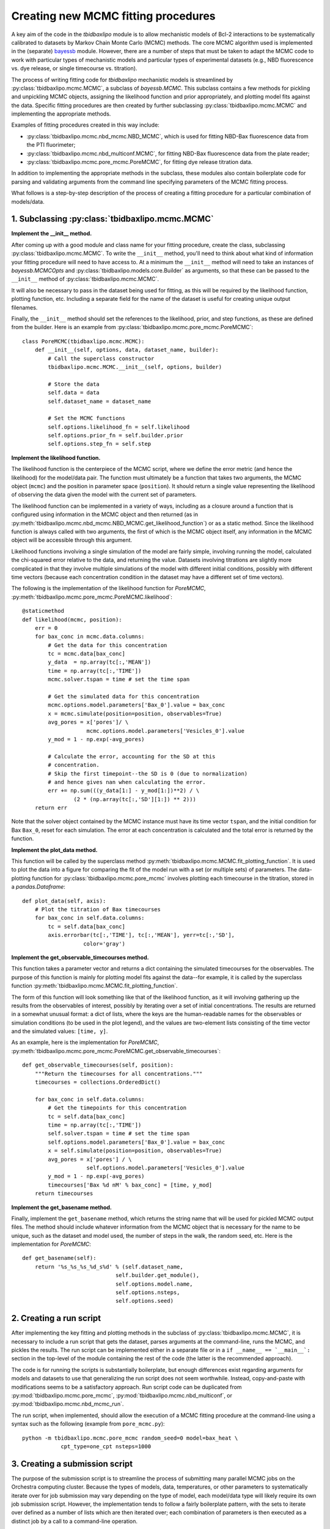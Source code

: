 .. _creating_new_mcmc_fitting_procedures:

Creating new MCMC fitting procedures
====================================

A key aim of the code in the `tbidbaxlipo` module is to allow mechanistic
models of Bcl-2 interactions to be systematically calibrated to datasets by
Markov Chain Monte Carlo (MCMC) methods. The core MCMC algorithm used is
implemented in the (separate) bayessb_ module. However, there are a number of
steps that must be taken to adapt the MCMC code to work with particular types
of mechanistic models and particular types of experimental datasets (e.g., NBD
fluorescence vs. dye release, or single timecourse vs. titration).

.. _bayessb: http://sorgerlab.github.com/bayessb/

The process of writing fitting code for `tbidbaxlipo` mechanistic models is
streamlined by :py:class:`tbidbaxlipo.mcmc.MCMC`, a subclass of `bayessb.MCMC`.
This subclass contains a few methods for pickling and unpickling MCMC objects,
assigning the likelihood function and prior appropriately, and plotting model
fits against the data. Specific fitting procedures are then created by further
subclassing :py:class:`tbidbaxlipo.mcmc.MCMC` and implementing the appropriate
methods.

Examples of fitting procedures created in this way include:

* :py:class:`tbidbaxlipo.mcmc.nbd_mcmc.NBD_MCMC`, which is used for fitting
  NBD-Bax fluorescence data from the PTI fluorimeter;
* :py:class:`tbidbaxlipo.mcmc.nbd_multiconf.MCMC`, for fitting
  NBD-Bax fluorescence data from the plate reader;
* :py:class:`tbidbaxlipo.mcmc.pore_mcmc.PoreMCMC`, for fitting dye release
  titration data.

In addition to implementing the appropriate methods in the subclass, these
modules also contain boilerplate code for parsing and validating arguments from
the command line specifying parameters of the MCMC fitting process.

What follows is a step-by-step description of the process of creating a fitting
procedure for a particular combination of models/data.

1. Subclassing :py:class:`tbidbaxlipo.mcmc.MCMC`
------------------------------------------------

**Implement the __init__ method.**

After coming up with a good module and class name for your fitting procedure,
create the class, subclassing :py:class:`tbidbaxlipo.mcmc.MCMC`. To write the
``__init__`` method, you'll need to think about what kind of information your
fitting procedure will need to have access to. At a minimum the ``__init__``
method will need to take an instances of `bayessb.MCMCOpts` and
:py:class:`tbidbaxlipo.models.core.Builder` as arguments, so that these can be
passed to the ``__init__`` method of :py:class:`tbidbaxlipo.mcmc.MCMC`.

It will also be necessary to pass in the dataset being used for fitting, as
this will be required by the likelihood function, plotting function, etc.
Including a separate field for the name of the dataset is useful for creating
unique output filenames.

Finally, the ``__init__`` method should set the references to the likelihood,
prior, and step functions, as these are defined from the builder. Here
is an example from :py:class:`tbidbaxlipo.mcmc.pore_mcmc.PoreMCMC`::

    class PoreMCMC(tbidbaxlipo.mcmc.MCMC):
        def __init__(self, options, data, dataset_name, builder):
            # Call the superclass constructor
            tbidbaxlipo.mcmc.MCMC.__init__(self, options, builder)

            # Store the data
            self.data = data
            self.dataset_name = dataset_name

            # Set the MCMC functions
            self.options.likelihood_fn = self.likelihood
            self.options.prior_fn = self.builder.prior
            self.options.step_fn = self.step

**Implement the likelihood function.**

The likelihood function is the centerpiece of the MCMC script, where we define
the error metric (and hence the likelihood) for the model/data pair. The
function must ultimately be a function that takes two arguments, the MCMC
object (``mcmc``) and the position in parameter space (``position``).  It
should return a single value representing the likelihood of observing the data
given the model with the current set of parameters.

The likelihood function can be implemented in a variety of ways, including as a
closure around a function that is configured using information in the MCMC
object and then returned (as in
:py:meth:`tbidbaxlipo.mcmc.nbd_mcmc.NBD_MCMC.get_likelihood_function`) or as a
static method. Since the likelihood function is always called with two
arguments, the first of which is the MCMC object itself, any information in the
MCMC object will be accessible through this argument.

Likelihood functions involving a single simulation of the model are fairly
simple, involving running the model, calculated the chi-squared error relative
to the data, and returning the value. Datasets involving titrations are
slightly more complicated in that they involve multiple simulations of the model
with different initial conditions, possibly with different time vectors
(because each concentration condition in the dataset may have a different set
of time vectors).

The following is the implementation of the likelihood function for `PoreMCMC`,
:py:meth:`tbidbaxlipo.mcmc.pore_mcmc.PoreMCMC.likelihood`::

    @staticmethod
    def likelihood(mcmc, position):
        err = 0
        for bax_conc in mcmc.data.columns:
            # Get the data for this concentration
            tc = mcmc.data[bax_conc]
            y_data  = np.array(tc[:,'MEAN'])
            time = np.array(tc[:,'TIME'])
            mcmc.solver.tspan = time # set the time span

            # Get the simulated data for this concentration
            mcmc.options.model.parameters['Bax_0'].value = bax_conc
            x = mcmc.simulate(position=position, observables=True)
            avg_pores = x['pores']/ \
                        mcmc.options.model.parameters['Vesicles_0'].value
            y_mod = 1 - np.exp(-avg_pores)

            # Calculate the error, accounting for the SD at this
            # concentration.
            # Skip the first timepoint--the SD is 0 (due to normalization)
            # and hence gives nan when calculating the error.
            err += np.sum(((y_data[1:] - y_mod[1:])**2) / \
                    (2 * (np.array(tc[:,'SD'][1:]) ** 2)))
        return err

Note that the solver object contained by the MCMC instance must have its time
vector ``tspan``, and the initial condition for Bax ``Bax_0``, reset for each
simulation. The error at each concentration is calculated and the total error
is returned by the function.

**Implement the plot_data method.**

This function will be called by the superclass method
:py:meth:`tbidbaxlipo.mcmc.MCMC.fit_plotting_function`. It is used to plot the
data into a figure for comparing the fit of the model run with a set (or
multiple sets) of parameters. The data-plotting function for
:py:class:`tbidbaxlipo.mcmc.pore_mcmc` involves plotting each timecourse in the
titration, stored in a `pandas.Dataframe`::

    def plot_data(self, axis):
        # Plot the titration of Bax timecourses
        for bax_conc in self.data.columns:
            tc = self.data[bax_conc]
            axis.errorbar(tc[:,'TIME'], tc[:,'MEAN'], yerr=tc[:,'SD'],
                       color='gray')

**Implement the get_observable_timecourses method.**

This function takes a parameter vector and returns a dict containing the
simulated timecourses for the observables. The purpose of this function is
mainly for plotting model fits against the data--for example, it is called by
the superclass function
:py:meth:`tbidbaxlipo.mcmc.MCMC.fit_plotting_function`.

The form of this function will look something like that of the likelihood
function, as it will involving gathering up the results from the observables of
interest, possibly by iterating over a set of initial concentrations. The
results are returned in a somewhat unusual format: a dict of lists, where the
keys are the human-readable names for the observables or simulation conditions
(to be used in the plot legend), and the values are two-element lists
consisting of the time vector and the simulated values: ``[time, y]``.

As an example, here is the implementation for `PoreMCMC`, :py:meth:`tbidbaxlipo.mcmc.pore_mcmc.PoreMCMC.get_observable_timecourses`::

    def get_observable_timecourses(self, position):
        """Return the timecourses for all concentrations."""
        timecourses = collections.OrderedDict()

        for bax_conc in self.data.columns:
            # Get the timepoints for this concentration
            tc = self.data[bax_conc]
            time = np.array(tc[:,'TIME'])
            self.solver.tspan = time # set the time span
            self.options.model.parameters['Bax_0'].value = bax_conc
            x = self.simulate(position=position, observables=True)
            avg_pores = x['pores'] / \
                        self.options.model.parameters['Vesicles_0'].value
            y_mod = 1 - np.exp(-avg_pores)
            timecourses['Bax %d nM' % bax_conc] = [time, y_mod]
        return timecourses

**Implement the get_basename method.**

Finally, implement the ``get_basename`` method, which returns the string name
that will be used for pickled MCMC output files. The method should include
whatever information from the MCMC object that is necessary for the name to be
unique, such as the dataset and model used, the number of steps in the walk,
the random seed, etc. Here is the implementation for `PoreMCMC`::

    def get_basename(self):
        return '%s_%s_%s_%d_s%d' % (self.dataset_name,
                                 self.builder.get_module(),
                                 self.options.model.name,
                                 self.options.nsteps,
                                 self.options.seed)

2. Creating a run script
------------------------

After implementing the key fitting and plotting methods in the subclass of
:py:class:`tbidbaxlipo.mcmc.MCMC`, it is necessary to include a run script that
gets the dataset, parses arguments at the command-line, runs the MCMC, and
pickles the results. The run script can be implemented either in a separate
file or in a ``if __name__ == `__main__`:`` section in the top-level of the
module containing the rest of the code (the latter is the recommended
approach).

The code is for running the scripts is substantially boilerplate, but enough
differences exist regarding arguments for models and datasets to use that
generalizing the run script does not seem worthwhile. Instead, copy-and-paste
with modifications seems to be a satisfactory approach. Run script code can
be duplicated from :py:mod:`tbidbaxlipo.mcmc.pore_mcmc`, :py:mod:`tbidbaxlipo.mcmc.nbd_multiconf`, or :py:mod:`tbidbaxlipo.mcmc.nbd_mcmc_run`.

The run script, when implemented, should allow the execution of a MCMC
fitting procedure at the command-line using a syntax such as the following
(example from ``pore_mcmc.py``)::

    python -m tbidbaxlipo.mcmc.pore_mcmc random_seed=0 model=bax_heat \
                cpt_type=one_cpt nsteps=1000

3. Creating a submission script
-------------------------------

The purpose of the submission script is to streamline the process of submitting
many parallel MCMC jobs on the Orchestra computing cluster. Because the types
of models, data, temperatures, or other parameters to systematically iterate
over for job submission may vary depending on the type of model, each
model/data type will likely require its own job submission script. However, the
implementation tends to follow a fairly boilerplate pattern, with the sets to
iterate over defined as a number of lists which are then iterated over; each
combination of parameters is then executed as a distinct job by a call to a
command-line operation.

Rather than a large set of nested for loops, an improved approach is to take
the Cartesian product of the various lists using `itertools.product`, and then
iterating over the result. Here is an example submission loop from
:py:mod:`tbidbaxlipo.mcmc.pore_mcmc_jobs`, the job submission script
corresponding to `pore_mcmc`::

    # Iterate over the Cartesian product of the different argument lists
    for args in itertools.product(model_arg_list,
                                  cpt_type_arg_list,
                                  random_seed_arg_list):
        fixed_args = ['nsteps=%d' % nsteps]
        cmd_list = base_cmd_list(output_filename_from_args(args)) + \
                   list(args) + fixed_args
        print ' '.join(cmd_list)
        subprocess.call(cmd_list)

4. Creating a parallel tempering script
---------------------------------------

